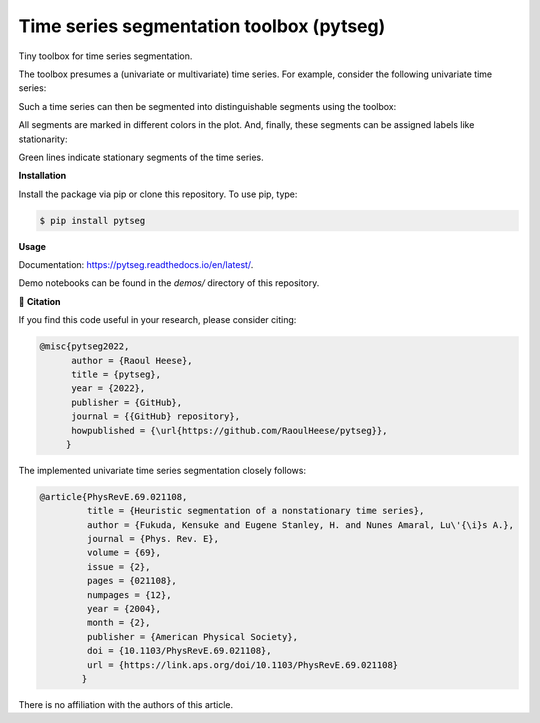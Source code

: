 *****************************************
Time series segmentation toolbox (pytseg)
*****************************************

.. image:: https://github.com/RaoulHeese/pytseg/actions/workflows/tests.yml/badge.svg
    :target: https://github.com/RaoulHeese/pytseg/actions/workflows/tests.yml
    :alt: GitHub Actions
	
.. image:: https://readthedocs.org/projects/pytseg/badge/?version=latest
    :target: https://pytseg.readthedocs.io/en/latest/?badge=latest
    :alt: Documentation Status	
	
.. image:: https://img.shields.io/pypi/v/pytseg
    :target: https://pypi.org/project/pytseg/
    :alt: PyPI - Project
	
.. image:: https://img.shields.io/badge/license-MIT-lightgrey
    :target: https://github.com/RaoulHeese/pytseg/blob/main/LICENSE
    :alt: MIT License	

Tiny toolbox for time series segmentation.

The toolbox presumes a (univariate or multivariate) time series. For example, consider the following univariate time series:

.. image:: https://raw.githubusercontent.com/RaoulHeese/pytseg/main/docs/source/_static/plot1.png
    :target: https://github.com/RaoulHeese/pytseg/blob/main/demos/demo-1.ipynb
    :alt: plot1

Such a time series can then be segmented into distinguishable segments using the toolbox:

.. image:: https://raw.githubusercontent.com/RaoulHeese/pytseg/main/docs/source/_static/plot2.png
    :target: https://github.com/RaoulHeese/pytseg/blob/main/demos/demo-1.ipynb
    :alt: plot2

All segments are marked in different colors in the plot. And, finally, these segments can be assigned labels like stationarity:

.. image:: https://raw.githubusercontent.com/RaoulHeese/pytseg/main/docs/source/_static/plot3.png
    :target: https://github.com/RaoulHeese/pytseg/blob/main/demos/demo-1.ipynb
    :alt: plot3
   
Green lines indicate stationary segments of the time series.

**Installation**

Install the package via pip or clone this repository. To use pip, type:

.. code-block:: sh

  $ pip install pytseg

**Usage**

Documentation: `<https://pytseg.readthedocs.io/en/latest/>`_.

Demo notebooks can be found in the `demos/` directory of this repository.

📖 **Citation**

If you find this code useful in your research, please consider citing:

.. code-block:: tex

  @misc{pytseg2022,
        author = {Raoul Heese},
        title = {pytseg},
        year = {2022},
        publisher = {GitHub},
        journal = {{GitHub} repository},
        howpublished = {\url{https://github.com/RaoulHeese/pytseg}},
       }

The implemented univariate time series segmentation closely follows:

.. code-block:: tex

  @article{PhysRevE.69.021108,
           title = {Heuristic segmentation of a nonstationary time series},
           author = {Fukuda, Kensuke and Eugene Stanley, H. and Nunes Amaral, Lu\'{\i}s A.},
           journal = {Phys. Rev. E},
           volume = {69},
           issue = {2},
           pages = {021108},
           numpages = {12},
           year = {2004},
           month = {2},
           publisher = {American Physical Society},
           doi = {10.1103/PhysRevE.69.021108},
           url = {https://link.aps.org/doi/10.1103/PhysRevE.69.021108}
          }

There is no affiliation with the authors of this article.